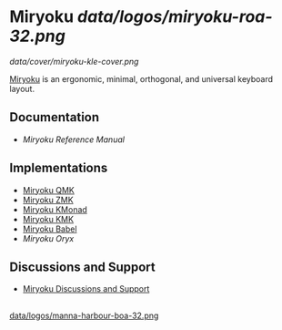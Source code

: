 
* Miryoku [[data/logos/miryoku-roa-32.png]]

[[data/cover/miryoku-kle-cover.png]]

[[https://github.com/manna-harbour/miryoku/][Miryoku]] is an ergonomic, minimal, orthogonal, and universal keyboard layout.


** Documentation

# - [[docs/user/][Miryoku User Guide]]
- [[docs/reference/][Miryoku Reference Manual]]


** Implementations

- [[https://github.com/manna-harbour/miryoku_qmk/blob/miryoku/users/manna-harbour_miryoku/][Miryoku QMK]]
- [[https://github.com/manna-harbour/miryoku_zmk][Miryoku ZMK]]
- [[https://github.com/manna-harbour/miryoku_kmonad][Miryoku KMonad]]
- [[https://github.com/manna-harbour/miryoku_kmk][Miryoku KMK]]
- [[https://github.com/manna-harbour/miryoku_babel][Miryoku Babel]]
- [[data/oryx][Miryoku Oryx]]


** Discussions and Support

- [[https://github.com/manna-harbour/miryoku/discussions/8][Miryoku Discussions and Support]]


** 

[[https://github.com/manna-harbour][data/logos/manna-harbour-boa-32.png]]
